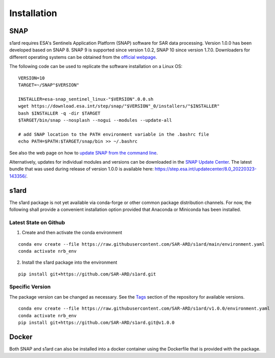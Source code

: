 Installation
============

SNAP
----

s1ard requires ESA's Sentinels Application Platform (SNAP) software for SAR data processing.
Version 1.0.0 has been developed based on SNAP 8.
SNAP 9 is supported since version 1.0.2, SNAP 10 since version 1.7.0.
Downloaders for different operating systems can be obtained from the `official webpage <https://step.esa.int/main/download/snap-download/>`_.

The following code can be used to replicate the software installation on a Linux OS:

::

    VERSION=10
    TARGET=~/SNAP"$VERSION"

    INSTALLER=esa-snap_sentinel_linux-"$VERSION".0.0.sh
    wget https://download.esa.int/step/snap/"$VERSION"_0/installers/"$INSTALLER"
    bash $INSTALLER -q -dir $TARGET
    $TARGET/bin/snap --nosplash --nogui --modules --update-all

    # add SNAP location to the PATH environment variable in the .bashrc file
    echo PATH=$PATH:$TARGET/snap/bin >> ~/.bashrc

See also the web page on how to `update SNAP from the command line <https://senbox.atlassian.net/wiki/spaces/SNAP/pages/30539785/Update+SNAP+from+the+command+line>`_.

Alternatively, updates for individual modules and versions can be downloaded in the `SNAP Update Center <https://step.esa.int/updatecenter/>`_.
The latest bundle that was used during release of version 1.0.0 is available here: https://step.esa.int/updatecenter/8.0_20220323-143356/.

s1ard
------

The s1ard package is not yet available via conda-forge or other common package distribution channels. For now,
the following shall provide a convenient installation option provided that Anaconda or Miniconda has been installed.

Latest State on Github
++++++++++++++++++++++

1. Create and then activate the conda environment

::

    conda env create --file https://raw.githubusercontent.com/SAR-ARD/s1ard/main/environment.yaml
    conda activate nrb_env

2. Install the s1ard package into the environment

::

    pip install git+https://github.com/SAR-ARD/s1ard.git

Specific Version
++++++++++++++++

The package version can be changed as necessary. See the `Tags <https://github.com/SAR-ARD/s1ard/tags>`_ section of the
repository for available versions.

::

    conda env create --file https://raw.githubusercontent.com/SAR-ARD/s1ard/v1.0.0/environment.yaml
    conda activate nrb_env
    pip install git+https://github.com/SAR-ARD/s1ard.git@v1.0.0

Docker
------

Both SNAP and s1ard can also be installed into a docker container using the Dockerfile that is provided with the package.
